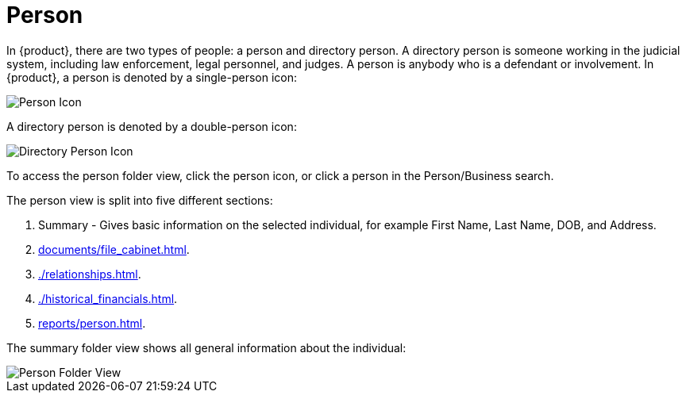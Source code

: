 // vim: tw=0 ai et ts=2 sw=2
= Person

In {product}, there are two types of people: a person and directory person.
A directory person is someone working in the judicial system, including law enforcement, legal personnel, and judges.
A person is anybody who is a defendant or involvement.
In {product}, a person is denoted by a single-person icon:

image::person/person.png[Person Icon]

A directory person is denoted by a double-person icon:

image::person/directoryPerson.png[Directory Person Icon]

To access the person folder view, click the person icon, or click a person in the Person/Business search.

The person view is split into five different sections:

. Summary - Gives basic information on the selected individual, for example First Name, Last Name, DOB, and Address.
. xref:documents/file_cabinet.adoc[].
. xref:./relationships.adoc[].
. xref:./historical_financials.adoc[].
. xref:reports/person.adoc[].

The summary folder view shows all general information about the individual:

image::person/personView.png[Person Folder View]
